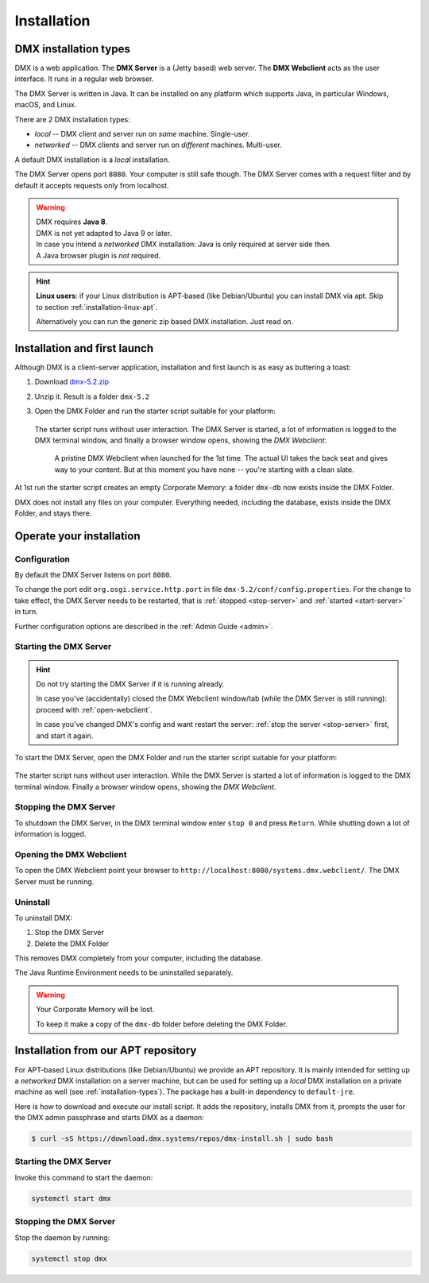 .. _installation:

############
Installation
############

.. _installation-types:

**********************
DMX installation types
**********************

DMX is a web application. The **DMX Server** is a (Jetty based) web server. The **DMX Webclient** acts as the user interface. It runs in a regular web browser.

The DMX Server is written in Java. It can be installed on any platform which supports Java, in particular Windows, macOS, and Linux.

There are 2 DMX installation types:

- *local* -- DMX client and server run on *same* machine. Single-user.
- *networked* -- DMX clients and server run on *different* machines. Multi-user.

A default DMX installation is a *local* installation.

The DMX Server opens port ``8080``. Your computer is still safe though. The DMX Server comes with a request filter and by default it accepts requests only from localhost.

.. warning::

    | DMX requires **Java 8**.
    | DMX is not yet adapted to Java 9 or later.

    | In case you intend a *networked* DMX installation: Java is only required at server side then.
    | A Java browser plugin is *not* required.

.. hint::

    **Linux users**: if your Linux distribution is APT-based (like Debian/Ubuntu) you can install DMX via apt. Skip to section :ref:`installation-linux-apt`.

    Alternatively you can run the generic zip based DMX installation. Just read on.

*****************************
Installation and first launch
*****************************

Although DMX is a client-server application, installation and first launch is as easy as buttering a toast:

1. Download `dmx-5.2.zip <https://download.dmx.systems/dmx-5.2.zip>`_
2. Unzip it. Result is a folder ``dmx-5.2``
3. Open the DMX Folder and run the starter script suitable for your platform:

   .. figure:: _static/starter-scripts.png

   The starter script runs without user interaction. The DMX Server is started, a lot of information is logged to the DMX terminal window, and finally a browser window opens, showing the *DMX Webclient*:

   .. figure:: _static/webclient-launch.png

      A pristine DMX Webclient when launched for the 1st time. The actual UI takes the back seat and gives way to your content. But at this moment you have none -- you're starting with a clean slate.

At 1st run the starter script creates an empty Corporate Memory: a folder ``dmx-db`` now exists inside the DMX Folder.

DMX does not install any files on your computer. Everything needed, including the database, exists inside the DMX Folder, and stays there.

*************************
Operate your installation
*************************

Configuration
=============

By default the DMX Server listens on port ``8080``.

To change the port edit ``org.osgi.service.http.port`` in file ``dmx-5.2/conf/config.properties``.
For the change to take effect, the DMX Server needs to be restarted, that is :ref:`stopped <stop-server>` and :ref:`started <start-server>` in turn.

Further configuration options are described in the :ref:`Admin Guide <admin>`.

.. _start-server:

Starting the DMX Server
=======================

.. hint::

    Do not try starting the DMX Server if it is running already.

    In case you've (accidentally) closed the DMX Webclient window/tab (while the DMX Server is still running): proceed with :ref:`open-webclient`.

    In case you've changed DMX's config and want restart the server: :ref:`stop the server <stop-server>` first, and start it again.

To start the DMX Server, open the DMX Folder and run the starter script suitable for your platform:

.. figure:: _static/starter-scripts.png

The starter script runs without user interaction. While the DMX Server is started a lot of information is logged to the DMX terminal window. Finally a browser window opens, showing the *DMX Webclient*.

.. _stop-server:

Stopping the DMX Server
=======================

To shutdown the DMX Server, in the DMX terminal window enter ``stop 0`` and press ``Return``. While shutting down a lot of information is logged.

.. _open-webclient:

Opening the DMX Webclient
=========================

To open the DMX Webclient point your browser to ``http://localhost:8080/systems.dmx.webclient/``.
The DMX Server must be running.

.. _uninstall-dmx:

Uninstall
=========

To uninstall DMX:

1. Stop the DMX Server
2. Delete the DMX Folder

This removes DMX completely from your computer, including the database.

The Java Runtime Environment needs to be uninstalled separately.

.. warning::

    Your Corporate Memory will be lost.

    To keep it make a copy of the ``dmx-db`` folder before deleting the DMX Folder.

.. _installation-linux-apt:

************************************
Installation from our APT repository
************************************

For APT-based Linux distributions (like Debian/Ubuntu) we provide an APT repository.
It is mainly intended for setting up a *networked* DMX installation on a server machine, but can be used for setting up a *local* DMX installation on a private machine as well (see :ref:`installation-types`).
The package has a built-in dependency to ``default-jre``.

Here is how to download and execute our install script.
It adds the repository, installs DMX from it, prompts the user for the DMX admin passphrase and starts DMX as a daemon:

.. code:: bash

    $ curl -sS https://download.dmx.systems/repos/dmx-install.sh | sudo bash

Starting the DMX Server
=======================

Invoke this command to start the daemon:

.. code::

    systemctl start dmx

Stopping the DMX Server
=======================

Stop the daemon by running:

.. code::

    systemctl stop dmx
